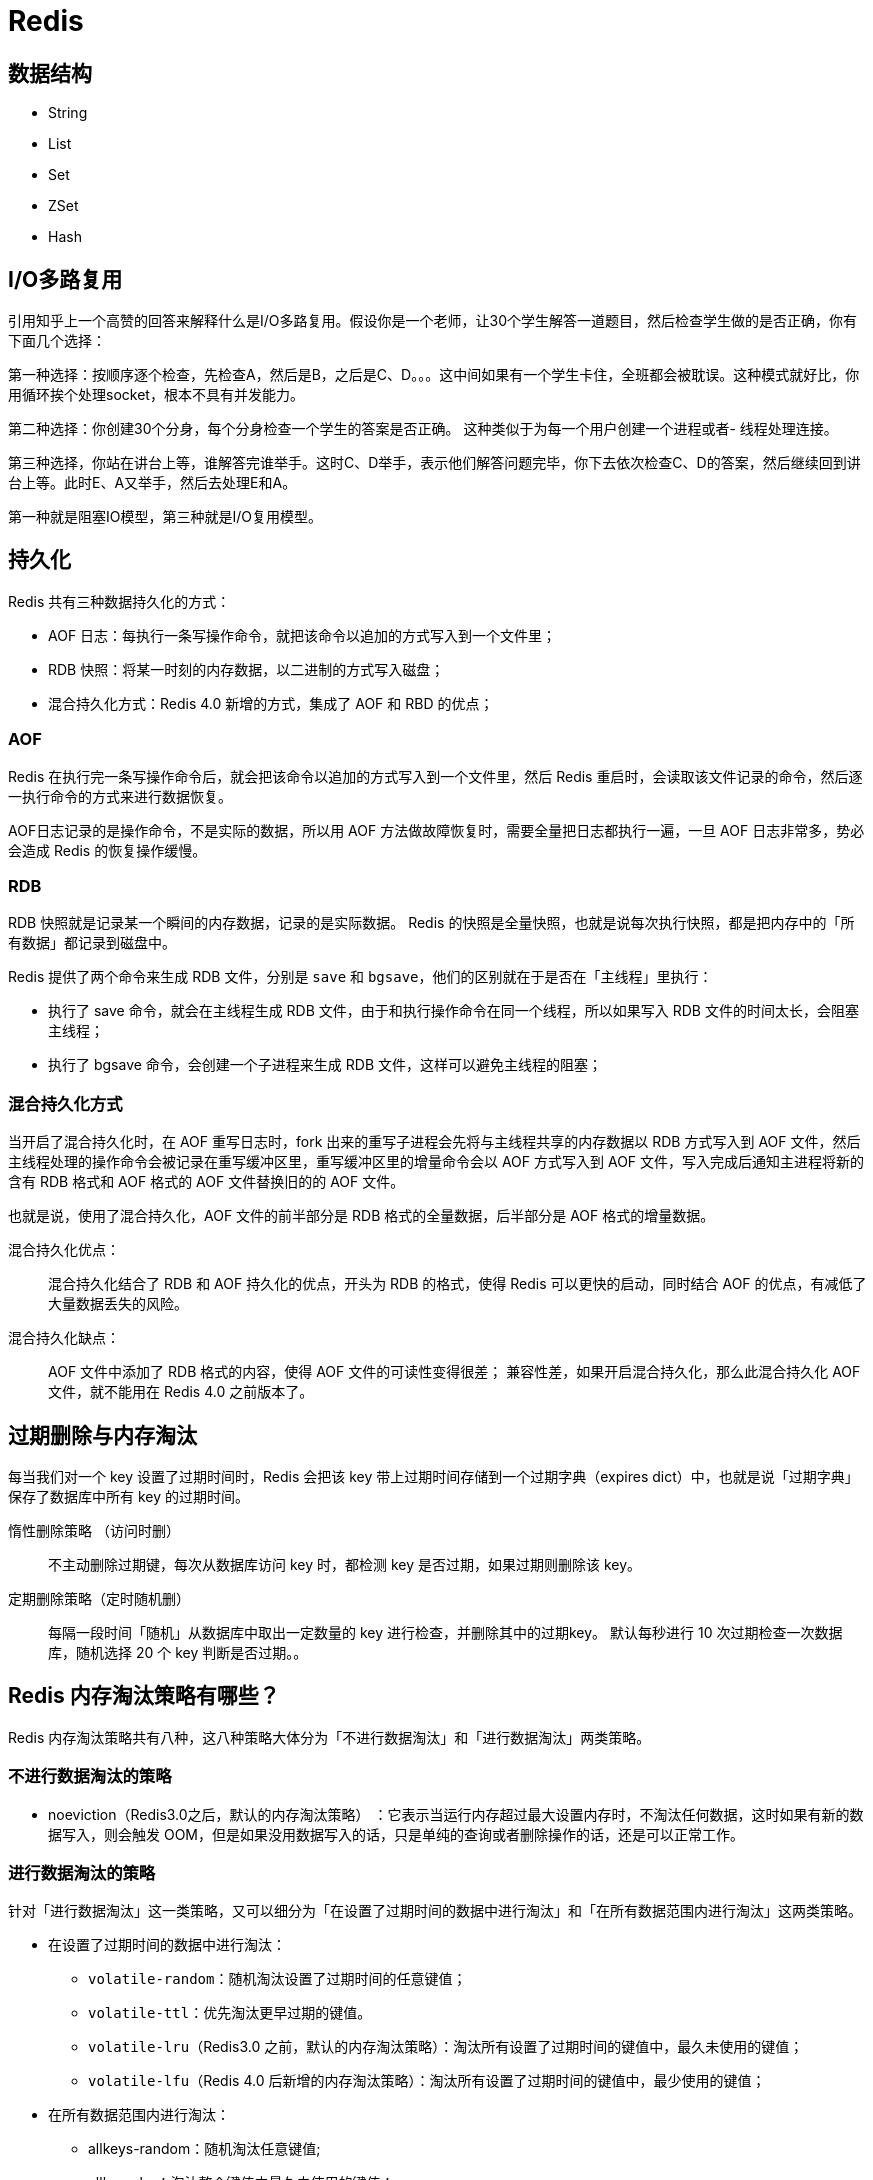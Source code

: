 = Redis

== 数据结构

* String
* List
* Set
* ZSet
* Hash

== I/O多路复用

引用知乎上一个高赞的回答来解释什么是I/O多路复用。假设你是一个老师，让30个学生解答一道题目，然后检查学生做的是否正确，你有下面几个选择：

第一种选择：按顺序逐个检查，先检查A，然后是B，之后是C、D。。。这中间如果有一个学生卡住，全班都会被耽误。这种模式就好比，你用循环挨个处理socket，根本不具有并发能力。

第二种选择：你创建30个分身，每个分身检查一个学生的答案是否正确。 这种类似于为每一个用户创建一个进程或者- 线程处理连接。

第三种选择，你站在讲台上等，谁解答完谁举手。这时C、D举手，表示他们解答问题完毕，你下去依次检查C、D的答案，然后继续回到讲台上等。此时E、A又举手，然后去处理E和A。

第一种就是阻塞IO模型，第三种就是I/O复用模型。

== 持久化

Redis 共有三种数据持久化的方式：

* AOF 日志：每执行一条写操作命令，就把该命令以追加的方式写入到一个文件里；
* RDB 快照：将某一时刻的内存数据，以二进制的方式写入磁盘；
* 混合持久化方式：Redis 4.0 新增的方式，集成了 AOF 和 RBD 的优点；

=== AOF

Redis 在执行完一条写操作命令后，就会把该命令以追加的方式写入到一个文件里，然后 Redis 重启时，会读取该文件记录的命令，然后逐一执行命令的方式来进行数据恢复。

AOF日志记录的是操作命令，不是实际的数据，所以用 AOF 方法做故障恢复时，需要全量把日志都执行一遍，一旦 AOF 日志非常多，势必会造成 Redis 的恢复操作缓慢。

=== RDB

RDB 快照就是记录某一个瞬间的内存数据，记录的是实际数据。 Redis 的快照是全量快照，也就是说每次执行快照，都是把内存中的「所有数据」都记录到磁盘中。

Redis 提供了两个命令来生成 RDB 文件，分别是 `save` 和 `bgsave`，他们的区别就在于是否在「主线程」里执行：

* 执行了 save 命令，就会在主线程生成 RDB 文件，由于和执行操作命令在同一个线程，所以如果写入 RDB 文件的时间太长，会阻塞主线程；
* 执行了 bgsave 命令，会创建一个子进程来生成 RDB 文件，这样可以避免主线程的阻塞；

=== 混合持久化方式

当开启了混合持久化时，在 AOF 重写日志时，fork 出来的重写子进程会先将与主线程共享的内存数据以 RDB 方式写入到 AOF 文件，然后主线程处理的操作命令会被记录在重写缓冲区里，重写缓冲区里的增量命令会以 AOF 方式写入到 AOF 文件，写入完成后通知主进程将新的含有 RDB 格式和 AOF 格式的 AOF 文件替换旧的的 AOF 文件。

也就是说，使用了混合持久化，AOF 文件的前半部分是 RDB 格式的全量数据，后半部分是 AOF 格式的增量数据。

混合持久化优点：::
混合持久化结合了 RDB 和 AOF 持久化的优点，开头为 RDB 的格式，使得 Redis 可以更快的启动，同时结合 AOF 的优点，有减低了大量数据丢失的风险。

混合持久化缺点：::
AOF 文件中添加了 RDB 格式的内容，使得 AOF 文件的可读性变得很差； 兼容性差，如果开启混合持久化，那么此混合持久化 AOF 文件，就不能用在 Redis 4.0 之前版本了。

== 过期删除与内存淘汰

每当我们对一个 key 设置了过期时间时，Redis 会把该 key 带上过期时间存储到一个过期字典（expires dict）中，也就是说「过期字典」保存了数据库中所有 key 的过期时间。

惰性删除策略 （访问时删）::
不主动删除过期键，每次从数据库访问 key 时，都检测 key 是否过期，如果过期则删除该 key。

定期删除策略（定时随机删）::
每隔一段时间「随机」从数据库中取出一定数量的 key 进行检查，并删除其中的过期key。 默认每秒进行 10 次过期检查一次数据库，随机选择 20 个 key 判断是否过期。。

== Redis 内存淘汰策略有哪些？

Redis 内存淘汰策略共有八种，这八种策略大体分为「不进行数据淘汰」和「进行数据淘汰」两类策略。

=== 不进行数据淘汰的策略

* noeviction（Redis3.0之后，默认的内存淘汰策略） ：它表示当运行内存超过最大设置内存时，不淘汰任何数据，这时如果有新的数据写入，则会触发 OOM，但是如果没用数据写入的话，只是单纯的查询或者删除操作的话，还是可以正常工作。

=== 进行数据淘汰的策略

针对「进行数据淘汰」这一类策略，又可以细分为「在设置了过期时间的数据中进行淘汰」和「在所有数据范围内进行淘汰」这两类策略。

* 在设置了过期时间的数据中进行淘汰：
** `volatile-random`：随机淘汰设置了过期时间的任意键值；
** `volatile-ttl`：优先淘汰更早过期的键值。
** `volatile-lru`（Redis3.0 之前，默认的内存淘汰策略）：淘汰所有设置了过期时间的键值中，最久未使用的键值；
** `volatile-lfu`（Redis 4.0 后新增的内存淘汰策略）：淘汰所有设置了过期时间的键值中，最少使用的键值；

* 在所有数据范围内进行淘汰：
** allkeys-random：随机淘汰任意键值;
** allkeys-lru：淘汰整个键值中最久未使用的键值；
** allkeys-lfu（Redis 4.0 后新增的内存淘汰策略）：淘汰整个键值中最少使用的键值

== 缓存设计

=== 什么是缓存击穿、缓存穿透、缓存雪崩？

缓存击穿 ::
一个并发访问量比较大的key在某个时间过期，导致所有的请求直接打在DB上。

****
解决⽅案：

* 加锁更新，⽐如请求查询A，发现缓存中没有，对A这个key加锁，同时去数据库查询数据，写⼊缓存，再返回给⽤户，这样后⾯的请求就可以从缓存中拿到数据了。
****

缓存穿透::
缓存穿透指的查询缓存和数据库中都不存在的数据，这样每次请求直接打到数据库，就好像缓存不存在一样

****
缓存穿透可能有两种原因：

* 自身业务代码问题
* 恶意攻击，爬虫造成空命中

它主要有两种解决办法：

缓存空值/默认值 ::
一种方式是在数据库不命中之后，把一个空对象或者默认值保存到缓存，之后再访问这个数据，就会从缓存中获取，这样就保护了数据库。
** 需要更多的内存空间（如果是攻击，问题更严重）
** 缓存层和存储层的数据会有一段时间窗口的不一致，可能会对业务有一定影响。
布隆过滤器::
除了缓存空对象，我们还可以在存储和缓存之前，加一个布隆过滤器，做一层过滤。 布隆过滤器里会保存数据是否存在，如果判断数据不不能再，就不会访问存储。
****

缓存雪崩::
某⼀时刻发⽣⼤规模的缓存失效的情况，例如缓存服务宕机、大量key在同一时间过期，这样的后果就是⼤量的请求进来直接打到DB上，可能导致整个系统的崩溃，称为雪崩。

****
解决⽅案：

* 提高缓存可用性 集群部署：通过集群来提升缓存的可用性，可以利用Redis本身的Redis Cluster或者第三方集群方案如Codis等。
* 多级缓存：设置多级缓存，第一级缓存失效的基础上，访问二级缓存，每一级缓存的失效时间都不同。
* 过期时间
** 均匀过期：为了避免大量的缓存在同一时间过期，可以把不同的 key 过期时间随机生成，避免过期时间太过集中。
** 热点数据永不过期。
* 熔断降级
** 服务熔断：当缓存服务器宕机或超时响应时，为了防止整个系统出现雪崩，暂时停止业务服务访问缓存系统。
** 服务降级：当出现大量缓存失效，而且处在高并发高负荷的情况下，在业务系统内部暂时舍弃对一些非核心的接口和数据的请求，而直接返回一个提前准备好的 fallback（退路）错误处理信息。
****
